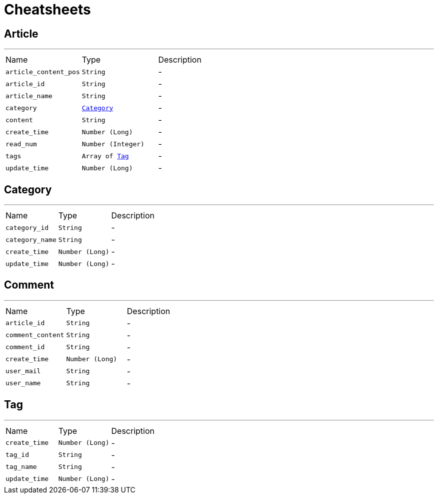 = Cheatsheets

[[Article]]
== Article

++++
++++
'''

[cols=">25%,^25%,50%"]
[frame="topbot"]
|===
^|Name | Type ^| Description
|[[article_content_pos]]`article_content_pos`|`String`|-
|[[article_id]]`article_id`|`String`|-
|[[article_name]]`article_name`|`String`|-
|[[category]]`category`|`link:dataobjects.html#Category[Category]`|-
|[[content]]`content`|`String`|-
|[[create_time]]`create_time`|`Number (Long)`|-
|[[read_num]]`read_num`|`Number (Integer)`|-
|[[tags]]`tags`|`Array of link:dataobjects.html#Tag[Tag]`|-
|[[update_time]]`update_time`|`Number (Long)`|-
|===

[[Category]]
== Category

++++
++++
'''

[cols=">25%,^25%,50%"]
[frame="topbot"]
|===
^|Name | Type ^| Description
|[[category_id]]`category_id`|`String`|-
|[[category_name]]`category_name`|`String`|-
|[[create_time]]`create_time`|`Number (Long)`|-
|[[update_time]]`update_time`|`Number (Long)`|-
|===

[[Comment]]
== Comment

++++
++++
'''

[cols=">25%,^25%,50%"]
[frame="topbot"]
|===
^|Name | Type ^| Description
|[[article_id]]`article_id`|`String`|-
|[[comment_content]]`comment_content`|`String`|-
|[[comment_id]]`comment_id`|`String`|-
|[[create_time]]`create_time`|`Number (Long)`|-
|[[user_mail]]`user_mail`|`String`|-
|[[user_name]]`user_name`|`String`|-
|===

[[Tag]]
== Tag

++++
++++
'''

[cols=">25%,^25%,50%"]
[frame="topbot"]
|===
^|Name | Type ^| Description
|[[create_time]]`create_time`|`Number (Long)`|-
|[[tag_id]]`tag_id`|`String`|-
|[[tag_name]]`tag_name`|`String`|-
|[[update_time]]`update_time`|`Number (Long)`|-
|===

